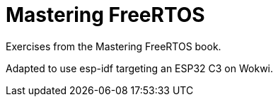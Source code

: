 = Mastering FreeRTOS

Exercises from the Mastering FreeRTOS book.

Adapted to use esp-idf targeting an ESP32 C3 on Wokwi.